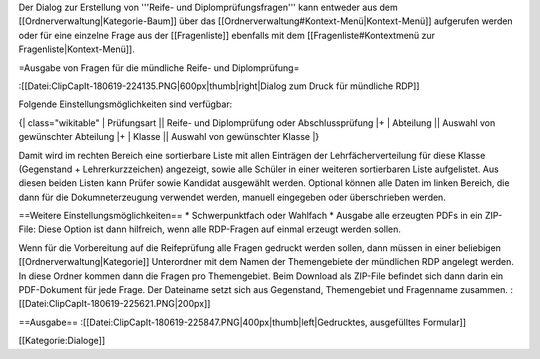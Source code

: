 Der Dialog zur Erstellung von '''Reife- und Diplomprüfungsfragen''' kann entweder aus dem [[Ordnerverwaltung|Kategorie-Baum]] über das [[Ordnerverwaltung#Kontext-Menü|Kontext-Menü]] aufgerufen werden oder für eine einzelne Frage aus der [[Fragenliste]] ebenfalls mit dem [[Fragenliste#Kontextmenü zur Fragenliste|Kontext-Menü]]. 

=Ausgabe von Fragen für die mündliche Reife- und Diplomprüfung=

:[[Datei:ClipCapIt-180619-224135.PNG|600px|thumb|right|Dialog zum Druck für mündliche RDP]]


Folgende Einstellungsmöglichkeiten sind verfügbar:

{| class="wikitable"
| Prüfungsart  ||   Reife- und Diplomprüfung oder Abschlussprüfung
|+
| Abteilung    ||   Auswahl von gewünschter Abteilung
|+
| Klasse       ||   Auswahl von gewünschter Klasse
|}

Damit wird im rechten Bereich eine sortierbare Liste mit allen Einträgen der Lehrfächerverteilung für diese Klasse (Gegenstand + Lehrerkurzzeichen) angezeigt, sowie alle Schüler in einer weiteren sortierbaren Liste aufgelistet. Aus diesen beiden Listen kann Prüfer sowie Kandidat ausgewählt werden. Optional können alle Daten im linken Bereich, die dann für die Dokumneterzeugung verwendet werden, manuell eingegeben oder überschrieben werden.

==Weitere Einstellungsmöglichkeiten==
* Schwerpunktfach oder Wahlfach
* Ausgabe alle erzeugten PDFs in ein ZIP-File: Diese Option ist dann hilfreich, wenn alle RDP-Fragen auf einmal erzeugt werden sollen.

Wenn für die Vorbereitung auf die Reifeprüfung alle Fragen gedruckt werden sollen, dann müssen in einer beliebigen [[Ordnerverwaltung|Kategorie]] Unterordner mit dem Namen der Themengebiete der mündlichen RDP angelegt werden. In diese Ordner kommen dann die Fragen pro Themengebiet. Beim Download als ZIP-File befindet sich dann darin ein PDF-Dokument für jede Frage. Der Dateiname setzt sich aus Gegenstand, Themengebiet und Fragenname zusammen.
:[[Datei:ClipCapIt-180619-225621.PNG|200px]]

==Ausgabe==
:[[Datei:ClipCapIt-180619-225847.PNG|400px|thumb|left|Gedrucktes, ausgefülltes Formular]]





[[Kategorie:Dialoge]]

